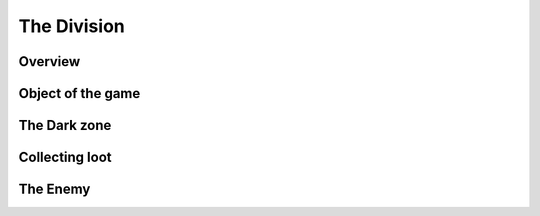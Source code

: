=============
The Division
=============

Overview
========
.. image:: ./images/d1.PNG

Object of the game
==================
.. image:: ./images/d2.PNG

The Dark zone
=============
.. image:: ./images/d3.PNG

Collecting loot
===============
.. image:: ./images/d4.PNG

The Enemy
=========
.. image:: ./images/d5.PNG